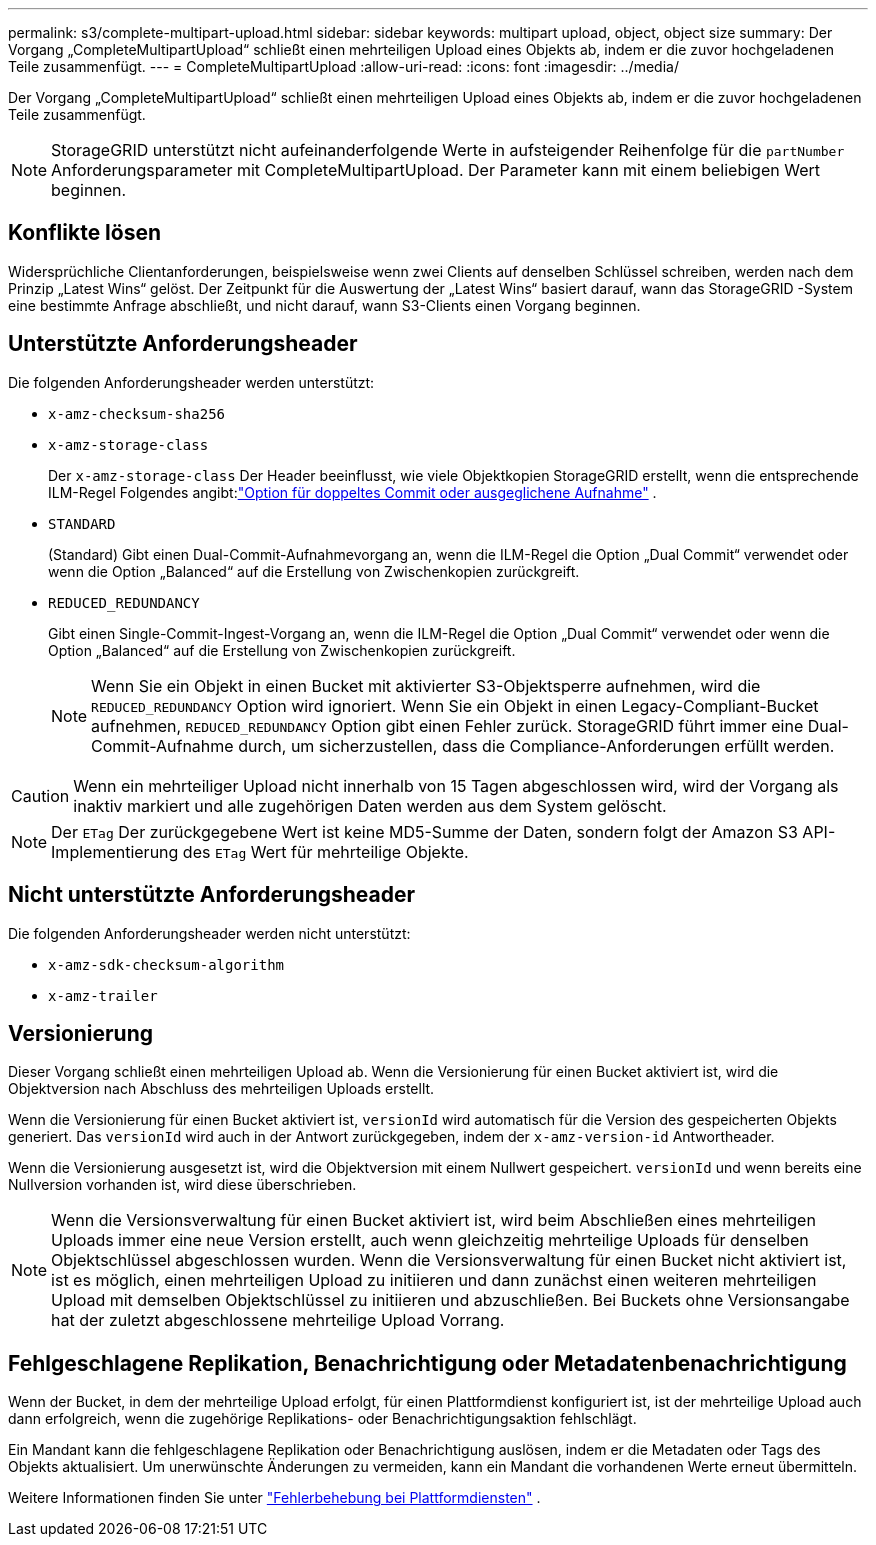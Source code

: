 ---
permalink: s3/complete-multipart-upload.html 
sidebar: sidebar 
keywords: multipart upload, object, object size 
summary: Der Vorgang „CompleteMultipartUpload“ schließt einen mehrteiligen Upload eines Objekts ab, indem er die zuvor hochgeladenen Teile zusammenfügt. 
---
= CompleteMultipartUpload
:allow-uri-read: 
:icons: font
:imagesdir: ../media/


[role="lead"]
Der Vorgang „CompleteMultipartUpload“ schließt einen mehrteiligen Upload eines Objekts ab, indem er die zuvor hochgeladenen Teile zusammenfügt.


NOTE: StorageGRID unterstützt nicht aufeinanderfolgende Werte in aufsteigender Reihenfolge für die `partNumber` Anforderungsparameter mit CompleteMultipartUpload.  Der Parameter kann mit einem beliebigen Wert beginnen.



== Konflikte lösen

Widersprüchliche Clientanforderungen, beispielsweise wenn zwei Clients auf denselben Schlüssel schreiben, werden nach dem Prinzip „Latest Wins“ gelöst.  Der Zeitpunkt für die Auswertung der „Latest Wins“ basiert darauf, wann das StorageGRID -System eine bestimmte Anfrage abschließt, und nicht darauf, wann S3-Clients einen Vorgang beginnen.



== Unterstützte Anforderungsheader

Die folgenden Anforderungsheader werden unterstützt:

* `x-amz-checksum-sha256`
* `x-amz-storage-class`
+
Der `x-amz-storage-class` Der Header beeinflusst, wie viele Objektkopien StorageGRID erstellt, wenn die entsprechende ILM-Regel Folgendes angibt:link:../ilm/data-protection-options-for-ingest.html["Option für doppeltes Commit oder ausgeglichene Aufnahme"] .

* `STANDARD`
+
(Standard) Gibt einen Dual-Commit-Aufnahmevorgang an, wenn die ILM-Regel die Option „Dual Commit“ verwendet oder wenn die Option „Balanced“ auf die Erstellung von Zwischenkopien zurückgreift.

* `REDUCED_REDUNDANCY`
+
Gibt einen Single-Commit-Ingest-Vorgang an, wenn die ILM-Regel die Option „Dual Commit“ verwendet oder wenn die Option „Balanced“ auf die Erstellung von Zwischenkopien zurückgreift.

+

NOTE: Wenn Sie ein Objekt in einen Bucket mit aktivierter S3-Objektsperre aufnehmen, wird die `REDUCED_REDUNDANCY` Option wird ignoriert.  Wenn Sie ein Objekt in einen Legacy-Compliant-Bucket aufnehmen, `REDUCED_REDUNDANCY` Option gibt einen Fehler zurück.  StorageGRID führt immer eine Dual-Commit-Aufnahme durch, um sicherzustellen, dass die Compliance-Anforderungen erfüllt werden.




CAUTION: Wenn ein mehrteiliger Upload nicht innerhalb von 15 Tagen abgeschlossen wird, wird der Vorgang als inaktiv markiert und alle zugehörigen Daten werden aus dem System gelöscht.


NOTE: Der `ETag` Der zurückgegebene Wert ist keine MD5-Summe der Daten, sondern folgt der Amazon S3 API-Implementierung des `ETag` Wert für mehrteilige Objekte.



== Nicht unterstützte Anforderungsheader

Die folgenden Anforderungsheader werden nicht unterstützt:

* `x-amz-sdk-checksum-algorithm`
* `x-amz-trailer`




== Versionierung

Dieser Vorgang schließt einen mehrteiligen Upload ab.  Wenn die Versionierung für einen Bucket aktiviert ist, wird die Objektversion nach Abschluss des mehrteiligen Uploads erstellt.

Wenn die Versionierung für einen Bucket aktiviert ist, `versionId` wird automatisch für die Version des gespeicherten Objekts generiert.  Das `versionId` wird auch in der Antwort zurückgegeben, indem der `x-amz-version-id` Antwortheader.

Wenn die Versionierung ausgesetzt ist, wird die Objektversion mit einem Nullwert gespeichert. `versionId` und wenn bereits eine Nullversion vorhanden ist, wird diese überschrieben.


NOTE: Wenn die Versionsverwaltung für einen Bucket aktiviert ist, wird beim Abschließen eines mehrteiligen Uploads immer eine neue Version erstellt, auch wenn gleichzeitig mehrteilige Uploads für denselben Objektschlüssel abgeschlossen wurden.  Wenn die Versionsverwaltung für einen Bucket nicht aktiviert ist, ist es möglich, einen mehrteiligen Upload zu initiieren und dann zunächst einen weiteren mehrteiligen Upload mit demselben Objektschlüssel zu initiieren und abzuschließen.  Bei Buckets ohne Versionsangabe hat der zuletzt abgeschlossene mehrteilige Upload Vorrang.



== Fehlgeschlagene Replikation, Benachrichtigung oder Metadatenbenachrichtigung

Wenn der Bucket, in dem der mehrteilige Upload erfolgt, für einen Plattformdienst konfiguriert ist, ist der mehrteilige Upload auch dann erfolgreich, wenn die zugehörige Replikations- oder Benachrichtigungsaktion fehlschlägt.

Ein Mandant kann die fehlgeschlagene Replikation oder Benachrichtigung auslösen, indem er die Metadaten oder Tags des Objekts aktualisiert.  Um unerwünschte Änderungen zu vermeiden, kann ein Mandant die vorhandenen Werte erneut übermitteln.

Weitere Informationen finden Sie unter link:../admin/troubleshooting-platform-services.html["Fehlerbehebung bei Plattformdiensten"] .

